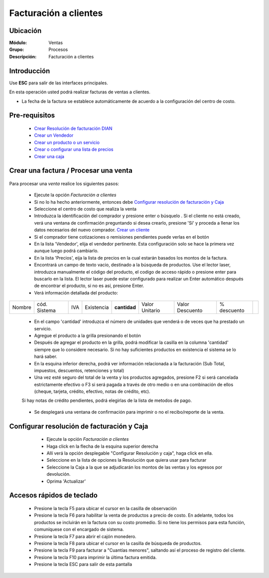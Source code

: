 ======================
Facturación a clientes
======================

Ubicación
=========

:Módulo:
  Ventas

:Grupo:
 Procesos

:Descripción:
 Facturación a clientes


Introducción
============

Use **ESC** para salir de las interfaces principales.

En esta operación usted podrá realizar facturas de ventas a clientes.

- La fecha de la factura se establece automáticamente de acuerdo a la configuración del centro de costo.



Pre-requisitos
==============

	- `Crear Resolución de facturación DIAN <../../generalidades/act_resoluciones.html#crear-una-resolucion-de-facturacion>`_
	- `Crear un Vendedor <../../generalidades/act_vendedores.html#crear-un-vendedor>`_
	- `Crear un producto o un servicio <../../../inventario/generalidades/act_maestroinsumos.html#productos-servicios>`_
	- `Crear o configurar una lista de precios <../../generalidades/frm_listas_precios_post.html#crear-una-lista-de-precios>`_
	- `Crear una caja <../../../tesoreria/generalidades/act_cajas.html#crear-caja-general>`_

  

Crear una factura / Procesar una venta
======================================

   .. figure:: images/1.png
 	:align: center

Para procesar una *venta* realice los siguientes pasos:

	- Ejecute la opción *Facturación a clientes*
	- Si no lo ha hecho anteriormente, entonces debe `Configurar resolución de facturación y Caja`_
	- Seleccione el centro de costo que realiza la venta
	- Introduzca la identificación del comprador y presione enter o búsquelo |buscar.bmp|. Si el cliente no está creado, verá una ventana de confirmación preguntando si desea crearlo, presione 'Sí' y proceda a llenar los datos necesarios del nuevo comprador. `Crear un cliente <../../generalidades/act_clientes_pos.html#crear-un-cliente>`_
	- Si el comprador tiene cotizaciones o remisiones pendientes puede verlas en el botón |buscar.bmp|
	- En la lista 'Vendedor', elija el vendedor pertinente. Esta configuración solo se hace la primera vez aunque luego podrá cambiarlo.
	- En la lista 'Precios', eija la lista de precios en la cual estarán basados los montos de la factura.
	- Encontrará un campo de texto vacio, destinado a la búsqueda de productos. Use el lector laser, introduzca manualmente el código del producto, el codigo de acceso rápido o presione enter para buscarlo en la lista. El lector laser puede estar configurado para realizar un Enter automático después de encontrar el producto, si no es así, presione Enter.
	- Verá información detallada del producto:

+--------+--------------+-----+------------+------------+--------------+---------------+-----------+----------+
| Nombre | cód. Sistema | IVA | Existencia |**cantidad**|Valor Unitario|Valor Descuento|% descuento||plus.bmp||
+--------+--------------+-----+------------+------------+--------------+---------------+-----------+----------+

    - En el campo 'cantidad' introduzca el número de unidades que venderá o de veces que ha prestado un servicio.
    - Agregue el producto a la grilla presionando el botón |plus.bmp|
    - Después de agregar el producto en la grilla, podrá modificar la casilla en la columna 'cantidad' siempre que lo considere necesario. Si no hay suficientes productos en existencia el sistema se lo hará saber.
    - En la esquina inferior derecha, podrá ver información relacionada a la facturación (Sub Total, impuestos, descuentos, retenciones y total)
    - Una vez esté seguro del total de la venta y los productos agregados, presione F2 si será cancelada estrictamente efectivo o F3 si será pagada a través de otro medio o en una combinación de ellos (cheque, tarjeta, crédito, efectivo, notas de crédito, etc).
    Si hay notas de crédito pendientes, podrá elegirlas de la lista de metodos de pago.


		.. figure:: images/3.png
 		  :align: center

    - Se desplegará una ventana de confirmación para imprimir o no el recibo/reporte de la venta.



Configurar resolución de facturación y Caja
===========================================

	- Ejecute la opción *Facturación a clientes*
	- Haga click en la flecha de la esquina superior derecha
	- Allí verá la opción desplegable "Configurar Resolución y caja", haga click en ella.
	- Seleccione en la lista de opciones la Resolución que quiera usar para facturar
	- Seleccione la Caja a la que se adjudicarán los montos de las ventas y los egresos por devolución.
	- Oprima 'Actualizar' |save.bmp|

   .. figure:: images/2.png
 	:align: center


Accesos rápidos de teclado
==========================

	- |F5.png|  Presione la tecla F5 para ubicar el cursor en la casilla de observación
	- |F6.png| Presione la tecla F6 para habilitar la venta de productos a precio de costo. En adelante, todos los productos se incluirán en la factura con su costo promedio. Si no tiene los permisos para esta función, comuníquese con el encargado de sistema.
	- |F7.png| Presione la tecla F7 para abrir el cajón monedero.
	- |F8.png| Presione la tecla F8 para ubicar el cursor en la casilla de búsqueda de productos.
	- |F9.png| Presione la tecla F9 para facturar a "Cuantías menores", saltando así el proceso de registro del cliente.
	- |F10.png| Presione la tecla F10 para imprimir la última factura emitida.
	- |ESC.png| Presione la tecla ESC para salir de esta pantalla





.. |F5.png| image:: /_images/generales/F5.png
.. |F6.png| image:: /_images/generales/F6.png
.. |F7.png| image:: /_images/generales/F7.png
.. |F8.png| image:: /_images/generales/F8.png
.. |F9.png| image:: /_images/generales/F9.png
.. |F10.png| image:: /_images/generales/F10.png
.. |ESC.png| image:: /_images/generales/ESC.png



.. |pdf_logo.gif| image:: /_images/generales/pdf_logo.gif
.. |excel.bmp| image:: /_images/generales/excel.bmp
.. |codbar.png| image:: /_images/generales/codbar.png
.. |printer_q.bmp| image:: /_images/generales/printer_q.bmp
.. |calendaricon.gif| image:: /_images/generales/calendaricon.gif
.. |gear.bmp| image:: /_images/generales/gear.bmp
.. |openfolder.bmp| image:: /_images/generales/openfold.bmp
.. |library_listview.bmp| image:: /_images/generales/library_listview.png
.. |plus.bmp| image:: /_images/generales/plus.bmp
.. |wzedit.bmp| image:: /_images/generales/wzedit.bmp
.. |buscar.bmp| image:: /_images/generales/buscar.bmp
.. |delete.bmp| image:: /_images/generales/delete.bmp
.. |btn_ok.bmp| image:: /_images/generales/btn_ok.bmp
.. |refresh.bmp| image:: /_images/generales/refresh.bmp
.. |descartar.bmp| image:: /_images/generales/descartar.bmp
.. |save.bmp| image:: /_images/generales/save.bmp
.. |wznew.bmp| image:: /_images/generales/wznew.bmp
